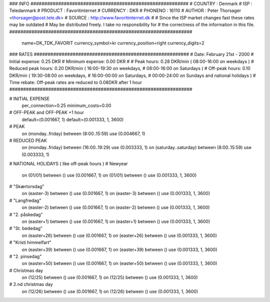 ### INFO #########################################################
# COUNTRY  : Denmark
# ISP      : Teledanmark
# PRODUCT  : Favoritinternet
# CURRENCY : DKR
# PHONENO  : 16110
# AUTHOR   : Peter Thorsager <thorsager@post.tele.dk>
# SOURCE   : http://www.favoritinternet.dk
#
# Since the ISP market changes fast these rates may be outdated
# May be distributed freely. I take no responsibility for
# the correctness of the information in this file.
##################################################################

  name=DK_TDK_FAVORIT
  currency_symbol=kr
  currency_position=right 
  currency_digits=2

### RATES ########################################################
# Date:               February 21st - 2000
# Initial expense:    0.25 DKR
# Minimum expense:    0.00 DKR
#
# Peak hours:         0.28 DKR/min      ( 08:00-16:00 on weekdays )
# Reduced peak hours: 0.20 DKR/min      ( 16:00-19:30 on weekdays,
#                                         08:00-16:00 on Saturdays )
# Off-peak hours:     0.10 DKR/min      ( 19:30-08:00 on weekdays,
#                                         16:00-00:00 on Saturdays,
#                                         00:00-24:00 on Sundays and national holidays )
# Time rebate:        Off-peak rates are reduced to 0.08DKR after 1 hour
##################################################################

# INITIAL EXPENSE
  per_connection=0.25
  minimum_costs=0.00

# OFF-PEAK and OFF-PEAK +1 hour
  default=(0.001667, 1)
  default=(0.001333, 1, 3600)

# PEAK
  on (monday..friday) between (8:00..15:59) use (0.004667, 1)

# REDUCED PEAK
  on (monday..friday) between (16:00..19:29) use (0.003333, 1)
  on (saturday..saturday) between (8:00..15:59) use (0.003333, 1)

# NATIONAL HOLIDAYS ( like off-peak hours )
# Newyear
  on (01/01) between () use (0.001667, 1)
  on (01/01) between () use (0.001333, 1, 3600)

# "Skærtorsdag"
  on (easter-3) between () use (0.001667, 1)
  on (easter-3) between () use (0.001333, 1, 3600)

# "Langfredag"
  on (easter-2) between () use (0.001667, 1)
  on (easter-2) between () use (0.001333, 1, 3600)

# "2. påskedag"
  on (easter+1) between () use (0.001667, 1)
  on (easter+1) between () use (0.001333, 1, 3600)

# "St. bededag"
  on (easter+26) between () use (0.001667, 1)
  on (easter+26) between () use (0.001333, 1, 3600)

# "Kristi himmelfart"
  on (easter+39) between () use (0.001667, 1)
  on (easter+39) between () use (0.001333, 1, 3600)

# "2. pinsedag"
  on (easter+50) between () use (0.001667, 1)
  on (easter+50) between () use (0.001333, 1, 3600)

# Christmas day
  on (12/25) between () use (0.001667, 1)
  on (12/25) between () use (0.001333, 1, 3600)

# 2.nd christmas day
  on (12/26) between () use (0.001667, 1)
  on (12/26) between () use (0.001333, 1, 3600)

